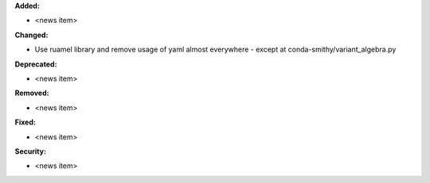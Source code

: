 **Added:**

* <news item>

**Changed:**

* Use ruamel library and remove usage of yaml almost everywhere - except at conda-smithy/variant_algebra.py

**Deprecated:**

* <news item>

**Removed:**

* <news item>

**Fixed:**

* <news item>

**Security:**

* <news item>
